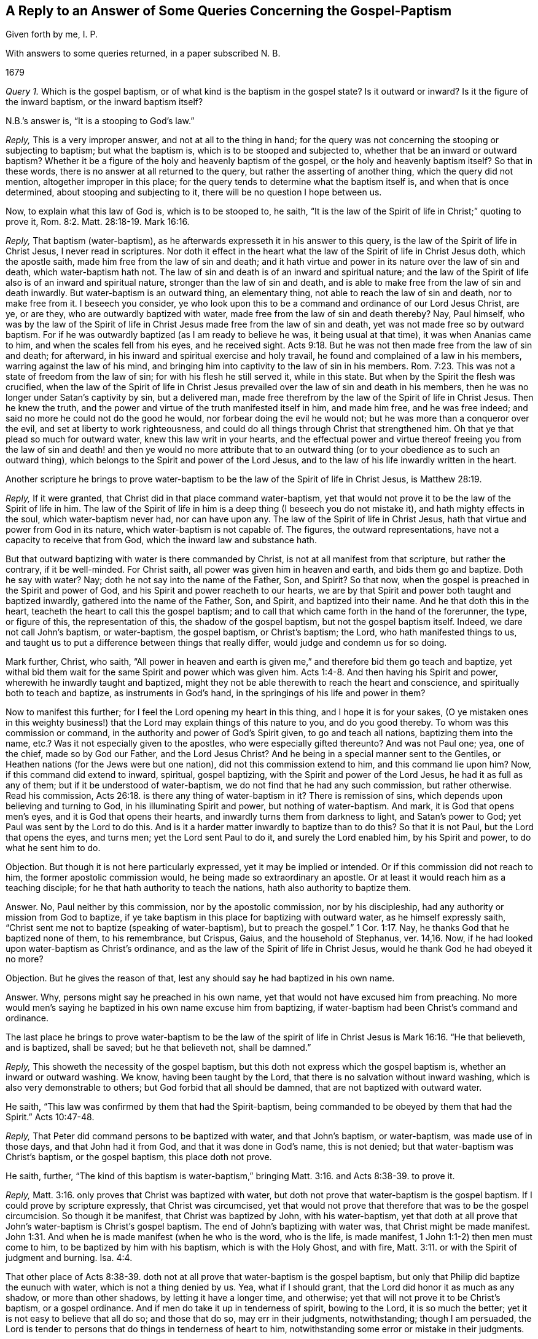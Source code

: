 [#gospel-baptism, short="Concerning Gospel-Baptism"]
== A Reply to an Answer of Some Queries Concerning the Gospel-Paptism

[.section-author]
Given forth by me, I. P.

[.heading-continuation-blurb]
With answers to some queries
returned, in a paper subscribed N. B.

[.section-date]
1679

[.discourse-part]
_Query 1._ Which is the gospel baptism, or of what kind is the baptism in the gospel state?
Is it outward or inward?
Is it the figure of the inward baptism, or the inward baptism itself?

[.discourse-part]
N.B.`'s answer is, "`It is a stooping to God`'s law.`"

[.discourse-part]
_Reply,_ This is a very improper answer, and not at all to the thing in hand;
for the query was not concerning the stooping or subjecting to baptism;
but what the baptism is, which is to be stooped and subjected to,
whether that be an inward or outward baptism?
Whether it be a figure of the holy and heavenly baptism of the gospel,
or the holy and heavenly baptism itself?
So that in these words, there is no answer at all returned to the query,
but rather the asserting of another thing, which the query did not mention,
altogether improper in this place;
for the query tends to determine what the baptism itself is,
and when that is once determined, about stooping and subjecting to it,
there will be no question I hope between us.

[.discourse-part]
Now, to explain what this law of God is, which is to be stooped to, he saith,
"`It is the law of the Spirit of life in Christ;`" quoting to prove it, Rom. 8:2.
Matt. 28:18-19. Mark 16:16.

[.discourse-part]
_Reply,_ That baptism (water-baptism),
as he afterwards expresseth it in his answer to this query,
is the law of the Spirit of life in Christ Jesus, I never read in scriptures.
Nor doth it effect in the heart what the law of the Spirit of life in Christ Jesus doth,
which the apostle saith, made him free from the law of sin and death;
and it hath virtue and power in its nature over the law of sin and death,
which water-baptism hath not.
The law of sin and death is of an inward and spiritual nature;
and the law of the Spirit of life also is of an inward and spiritual nature,
stronger than the law of sin and death,
and is able to make free from the law of sin and death inwardly.
But water-baptism is an outward thing, an elementary thing,
not able to reach the law of sin and death, nor to make free from it.
I beseech you consider,
ye who look upon this to be a command and ordinance of our Lord Jesus Christ, are ye,
or are they, who are outwardly baptized with water,
made free from the law of sin and death thereby?
Nay, Paul himself,
who was by the law of the Spirit of life in Christ
Jesus made free from the law of sin and death,
yet was not made free so by outward baptism.
For if he was outwardly baptized (as I am ready to believe he was,
it being usual at that time), it was when Ananias came to him,
and when the scales fell from his eyes, and he received sight. Acts 9:18.
But he was not then made free from the law of sin and death; for afterward,
in his inward and spiritual exercise and holy travail,
he found and complained of a law in his members, warring against the law of his mind,
and bringing him into captivity to the law of sin in his members. Rom. 7:23.
This was not a state of freedom from the law of sin;
for with his flesh he still served it, while in this state.
But when by the Spirit the flesh was crucified,
when the law of the Spirit of life in Christ Jesus
prevailed over the law of sin and death in his members,
then he was no longer under Satan`'s captivity by sin, but a delivered man,
made free therefrom by the law of the Spirit of life in Christ Jesus.
Then he knew the truth, and the power and virtue of the truth manifested itself in him,
and made him free, and he was free indeed;
and said no more he could not do the good he would,
nor forbear doing the evil he would not; but he was more than a conqueror over the evil,
and set at liberty to work righteousness,
and could do all things through Christ that strengthened him.
Oh that ye that plead so much for outward water, knew this law writ in your hearts,
and the effectual power and virtue thereof freeing you from the law of
sin and death! and then ye would no more attribute that to an outward
thing (or to your obedience as to such an outward thing),
which belongs to the Spirit and power of the Lord Jesus,
and to the law of his life inwardly written in the heart.

[.discourse-part]
Another scripture he brings to prove water-baptism
to be the law of the Spirit of life in Christ Jesus,
is Matthew 28:19.

[.discourse-part]
_Reply,_ If it were granted, that Christ did in that place command water-baptism,
yet that would not prove it to be the law of the Spirit of life in him.
The law of the Spirit of life in him is a deep thing (I beseech you do not mistake it),
and hath mighty effects in the soul, which water-baptism never had,
nor can have upon any.
The law of the Spirit of life in Christ Jesus,
hath that virtue and power from God in its nature, which water-baptism is not capable of.
The figures, the outward representations, have not a capacity to receive that from God,
which the inward law and substance hath.

But that outward baptizing with water is there commanded by Christ,
is not at all manifest from that scripture, but rather the contrary,
if it be well-minded.
For Christ saith, all power was given him in heaven and earth,
and bids them go and baptize.
Doth he say with water?
Nay; doth he not say into the name of the Father, Son, and Spirit?
So that now, when the gospel is preached in the Spirit and power of God,
and his Spirit and power reacheth to our hearts,
we are by that Spirit and power both taught and baptized inwardly,
gathered into the name of the Father, Son, and Spirit, and baptized into their name.
And he that doth this in the heart, teacheth the heart to call this the gospel baptism;
and to call that which came forth in the hand of the forerunner, the type,
or figure of this, the representation of this, the shadow of the gospel baptism,
but not the gospel baptism itself.
Indeed, we dare not call John`'s baptism, or water-baptism, the gospel baptism,
or Christ`'s baptism; the Lord, who hath manifested things to us,
and taught us to put a difference between things that really differ,
would judge and condemn us for so doing.

Mark further, Christ, who saith,
"`All power in heaven and earth is given me,`" and therefore bid them go teach and baptize,
yet withal bid them wait for the same Spirit and power which was given him. Acts 1:4-8.
And then having his Spirit and power,
wherewith he inwardly taught and baptized,
might they not be able therewith to reach the heart and conscience,
and spiritually both to teach and baptize, as instruments in God`'s hand,
in the springings of his life and power in them?

Now to manifest this further; for I feel the Lord opening my heart in this thing,
and I hope it is for your sakes,
(O ye mistaken ones in this weighty business!) that
the Lord may explain things of this nature to you,
and do you good thereby.
To whom was this commission or command, in the authority and power of God`'s Spirit given,
to go and teach all nations, baptizing them into the name, etc.?
Was it not especially given to the apostles, who were especially gifted thereunto?
And was not Paul one; yea, one of the chief, made so by God our Father,
and the Lord Jesus Christ?
And he being in a special manner sent to the Gentiles,
or Heathen nations (for the Jews were but one nation),
did not this commission extend to him, and this command lie upon him?
Now, if this command did extend to inward, spiritual, gospel baptizing,
with the Spirit and power of the Lord Jesus, he had it as full as any of them;
but if it be understood of water-baptism, we do not find that he had any such commission,
but rather otherwise.
Read his commission, Acts 26:18. is there any thing of water-baptism in it?
There is remission of sins, which depends upon believing and turning to God,
in his illuminating Spirit and power, but nothing of water-baptism.
And mark, it is God that opens men`'s eyes, and it is God that opens their hearts,
and inwardly turns them from darkness to light, and Satan`'s power to God;
yet Paul was sent by the Lord to do this.
And is it a harder matter inwardly to baptize than to do this?
So that it is not Paul, but the Lord that opens the eyes, and turns men;
yet the Lord sent Paul to do it, and surely the Lord enabled him,
by his Spirit and power, to do what he sent him to do.

[.discourse-part]
Objection.
But though it is not here particularly expressed, yet it may be implied or intended.
Or if this commission did not reach to him, the former apostolic commission would,
he being made so extraordinary an apostle.
Or at least it would reach him as a teaching disciple;
for he that hath authority to teach the nations, hath also authority to baptize them.

[.discourse-part]
Answer.
No, Paul neither by this commission, nor by the apostolic commission,
nor by his discipleship, had any authority or mission from God to baptize,
if ye take baptism in this place for baptizing with outward water,
as he himself expressly saith,
"`Christ sent me not to baptize (speaking of water-baptism),
but to preach the gospel.`" 1 Cor. 1:17. Nay,
he thanks God that he baptized none of them, to his remembrance, but Crispus, Gaius,
and the household of Stephanus, ver. 14,16. Now,
if he had looked upon water-baptism as Christ`'s ordinance,
and as the law of the Spirit of life in Christ Jesus,
would he thank God he had obeyed it no more?

[.discourse-part]
Objection.
But he gives the reason of that, lest any should say he had baptized in his own name.

[.discourse-part]
Answer.
Why, persons might say he preached in his own name,
yet that would not have excused him from preaching.
No more would men`'s saying he baptized in his own name excuse him from baptizing,
if water-baptism had been Christ`'s command and ordinance.

[.discourse-part]
The last place he brings to prove water-baptism to be the law of
the spirit of life in Christ Jesus is Mark 16:16. "`He that believeth,
and is baptized, shall be saved; but he that believeth not, shall be damned.`"

[.discourse-part]
_Reply,_ This showeth the necessity of the gospel baptism,
but this doth not express which the gospel baptism is,
whether an inward or outward washing.
We know, having been taught by the Lord,
that there is no salvation without inward washing,
which is also very demonstrable to others; but God forbid that all should be damned,
that are not baptized with outward water.

[.discourse-part]
He saith, "`This law was confirmed by them that had the Spirit-baptism,
being commanded to be obeyed by them that had the Spirit.`" Acts 10:47-48.

[.discourse-part]
_Reply,_ That Peter did command persons to be baptized with water, and that John`'s baptism,
or water-baptism, was made use of in those days, and that John had it from God,
and that it was done in God`'s name, this is not denied;
but that water-baptism was Christ`'s baptism, or the gospel baptism,
this place doth not prove.

[.discourse-part]
He saith, further,
"`The kind of this baptism is water-baptism,`" bringing Matt. 3:16.
and Acts 8:38-39. to prove it.

[.discourse-part]
_Reply,_ Matt. 3:16. only proves that Christ was baptized with water,
but doth not prove that water-baptism is the gospel baptism.
If I could prove by scripture expressly, that Christ was circumcised,
yet that would not prove that therefore that was to be the gospel circumcision.
So though it be manifest, that Christ was baptized by John, with his water-baptism,
yet that doth at all prove that John`'s water-baptism is Christ`'s gospel baptism.
The end of John`'s baptizing with water was, that Christ might be made manifest. John 1:31.
And when he is made manifest (when he who is the word, who is the life,
is made manifest, 1 John 1:1-2) then men must come to him,
to be baptized by him with his baptism, which is with the Holy Ghost, and with fire, Matt. 3:11.
or with the Spirit of judgment and burning. Isa. 4:4.

That other place of Acts 8:38-39. doth not at all
prove that water-baptism is the gospel baptism,
but only that Philip did baptize the eunuch with water,
which is not a thing denied by us.
Yea, what if I should grant, that the Lord did honor it as much as any shadow,
or more than other shadows, by letting it have a longer time, and otherwise;
yet that will not prove it to be Christ`'s baptism, or a gospel ordinance.
And if men do take it up in tenderness of spirit, bowing to the Lord,
it is so much the better; yet it is not easy to believe that all do so;
and those that do so, may err in their judgments, notwithstanding; though I am persuaded,
the Lord is tender to persons that do things in tenderness of heart to him,
notwithstanding some error or mistake in their judgments.

[.discourse-part]
_Query 2._ What is it that is to be washed in the gospel state?
Is it the outward or inward man?
And what is the inward man to be washed with?

[.discourse-part]
Answer.
His answer is, "`it is the body, the whole man or woman to go into the water,
in the name of the Father, Son, and Spirit;
so that the soul comes to be sanctified by the word and Spirit.`"
For the proof of which he quotes John 3:23. and chap.
15:3.

[.discourse-part]
_Reply,_ That the whole body was to go into the water, according to John`'s baptism,
is granted; but that this is the gospel baptism, or Christ`'s baptism, is denied by us.
It is the inward Jew that is to be washed in the gospel state, and it is inward water,
spiritual water, that he is to be washed with.
I pray consider that scripture seriously,
(and the Lord give you the true understanding thereof) Zech.
13:1. Doth not that scripture speak of the gospel state?
What fountain is it that is opened in the gospel state?
Is it an outward fountain of outward waters, which is opened for sin and for uncleanness,
to wash it away?
The Lord knoweth of what nature sin is, and with what water it is to be washed away,
and therefore openeth that fountain in the house of David in the gospel state,
which is proper to wash it away with.
What is the house of David?
Who is the Jew in the gospel state?
What is the tabernacle or house of David that is raised up then?
What is the fountain that is opened there for sin, and for uncleanness?
Can sin be washed away from any heart and conscience, but by the water of this fountain?
And is not the gospel baptism with this water?
Do not those that are washed with this water feel the true washing,
and know it certainly, evidently, infallibly, in the demonstration of God`'s Spirit,
to be the true baptism; not the figurative, outward washing of the body,
but the real inward washing of the soul?
There is the washing of regeneration, Tit. 3:5. which is with that which regenerates,
which the water of the fountain of life and holiness doth, which God opens in the heart,
and washeth the soul with, and causeth the soul to wash in; but the outward water,
which washeth the outward body, hath no such nature or virtue in it,
nor ever was appointed by God to produce any such effect.
That the soul is sanctified by the Word and Spirit, is granted:
but that the soul is not sanctified by the Word and Spirit,
unless the body is washed with outward water, that is denied;
and the scriptures afore mentioned by him, of John 3:23. and chap.
15:3. do not at all prove any such thing.
Now, the gospel obedience is to Christ`'s baptism, not to John`'s baptism.
And the soul that is subject to Christ`'s baptism, doth not live in disobedience,
for not taking up John`'s baptism; which God doth not allow him to do;
but in the gospel state, every one is to hear the Son, the Shepherd of the soul,
and follow him the substance, and not Moses`'s circumcision or John`'s baptism.

[.discourse-part]
_Query 3._ What is washed away by the gospel baptism?
Is it the filth of the outward body or flesh?
Or the filth of the soul?
And with what water is the filth of the soul to be washed away?

[.discourse-part]
Answer.
"`Sin is washed away by the gospel baptism;`" for the proof whereof he quotes. Acts 22:16.
Rom. 6:17-18.

[.discourse-part]
_Reply,_ Thus far we agree, that sin is washed away by the gospel baptism;
but what that baptism is which washeth away sin, herein we greatly differ.
He affirmeth it to be outward water, and the washing of the outward man therewith.
I affirm it to be inward water, from the inward,
holy fountain which God opens in the house of David,
whereby the soul and conscience is washed from sin, and uncleanness.
That place of Acts 22:16. speaks of Paul`'s being baptized, and washing away his sins;
but doth not say,
that outward washing the body with outward water is the washing away of sins;
but bids him wash away his sins, calling on the name of the Lord.
And thus the washing away of sins is at this day experienced.
The Lord manifests sin, turns the mind against it, and causeth a cry to the Lord,
and then the Lord opens the fountain, causeth the pure water to flow,
which the soul is washed with; and so far as it is washed therewith,
it is clean in the sight of God,
and hath the inward sense of its cleanness from the Lord.
Yet that there was a figurative washing away of sins by John`'s baptism, I do not deny;
for it was unto repentance, and they thereby professed repentance,
and were to "`bring forth fruits meet for repentance.`" Matt.
3:8. Nor doth that other place (Rom. 6:17-18) prove,
that washing the body with outward water washeth away sin, or maketh free from sin;
but that which makes free from sin, is the power, virtue,
and life of truth felt in the heart, washing and cleansing it.
It is receiving the truth in the love of it, and being moulded into the nature of it,
believing it in the evidence and demonstration of God`'s Spirit,
and obeying it in the obedience of the new nature, mind, and Spirit.
And the answer of a good conscience comes from the inward baptism,
// lint-disable invalid-characters
from the washing which the apostle calls Αντιτυπους, the anti-type, 1 Pet. 3:21.
which baptism is not the washing away the filth of the flesh or body;
but an inward baptism, which so washeth inwardly,
that the answer of a good conscience is presently felt, in the sight and presence of God.
And then the soul knows what water it was washed with, which was able to produce,
and did produce this effect.

[.discourse-part]
He saith, "`And thus it appears; First it takes off disobedience.`"

[.discourse-part]
_Reply,_ What is it takes off disobedience?
The truth as it is in Jesus, the life and power of truth, felt and working in the heart,
destroys the disobedient nature, and takes away the disobedience thereof;
but outward washing of the body doth not,
though men may apprehend there is an outward command for it,
and judge they do it in obedience to that outward command.
But obedience is from true understanding of the mind and will of God,
and from that holy light of his Spirit wherein the holy understanding is given.
And in this obedience the Lord`'s justification is witnessed;
which is not witnessed in the other;
I mean in that which men call obedience to that which they account a literal command,
according to their conceivings and apprehensions.

[.discourse-part]
"`Secondly,
As it leads persons unto Christ;`" for which he quotes Rom. 6:2-3. Gal. 3:27.

[.discourse-part]
_Reply,_ That which leads unto Christ, and into the truth as it is in him,
the children of the new covenant know, who are drawn by the Father,
and are taught and learn of him to come to the Son. John 6:44-45.
And how can we give that honor to John`'s baptism,
or outward washing the body, which belongs to the Father, and his powerful Spirit?
To be baptized into Christ is a great thing.
To be buried with Christ by baptism into death is a precious state,
and effected by the inward work of the Spirit in the heart, working against sin,
working the mind out of sin, into the nature, Spirit, and life of Christ.
And the being baptized into Christ is the real putting on Christ.
It is the effect of knowing the truth as it is in Jesus,
which causeth the putting off of the old man, and the renewing in the Spirit of the mind,
and putting on the new. Eph. 4:22-24.
But John`'s baptism, or the washing the body with outward water,
doth none of these things,
but is only a type or representation of what is done in and by the inward baptism.

[.discourse-part]
He adds further, "`And so the soul receives Christ in his prophetical and priestly office;
so by Christ we are delivered from all filthiness of flesh and spirit,
that we may perfect holiness in the fear of God.`"

[.discourse-part]
_Reply,_ The kingdom of Christ is spiritual, the kingdom of Christ is within,
and he that would truly know him as he is King, Prophet, and Priest,
must hear his knocks, know his voice, open to him, and let him in,
and then he will manifest himself there, and the soul shall know what he is,
even his King, Priest, and Prophet, and feel him exercising all these holy offices,
in the authority and power of his Father, in the heart.
This is precious knowledge indeed.
Yea, he shall know him with his fan in his hand,
thoroughly purging his floor from all unbelief, from all disobedience,
from all chaffiness and earthliness; yea, from all filthiness of flesh and spirit;
for his fan turns against them all,
and his Spirit of judgment and burning flames inwardly against them all;
and as they are consumed and burnt up,
the pure fear of the Lord is increased in the heart, wherein holiness is begun,
and at length perfected, by the thorough circumcision and baptism of the Spirit.
But the Corinthians were not cleansed from all filthiness
of the flesh and spirit by water-baptism,
but were afterwards exhorted by Paul to do it.

[.discourse-part]
Query 4. What water is it that the inward Israel shall be sprinkled with,
that they may be clean?
Is it not inward water, spiritual water?
And can any be clean or baptized in the sight of God,
that are not baptized with this water,
wherewith God sprinkleth and washeth his inward and spiritual Israel?

[.discourse-part]
Answer.
"`Baptism is not sprinkling, nor so rendered by the Spirit, but baptize;
baptize is to dip or put into the water.`"

[.discourse-part]
_Reply,_ When God sprinkleth his inward Israel,
with the water which he hath promised to sprinkle with,
he doth sufficiently cleanse them; for whom the Lord sprinkleth with this water,
they are cleansed thereby. Ezek. 36:25.
And this relates to the gospel state;
for a new heart is immediately promised,
ver. 26. which is the promise of the gospel covenant.
And the blood of sprinkling in the new covenant doth sufficiently wash and cleanse, Heb. 12:24.
Rev. 1:5. sprinkling and dipping are but figures;
but they are both comprehended in the substance,
which we should wait inwardly to feel and experience.
The water which Christ speaks of, John 3:5. (which place he quotes) is not outward,
but of the same nature with the Spirit, whereof the soul is washed and born again,
and riseth up in the new life with Christ.

[.discourse-part]
He saith, "`The inward fits for the outward.`"

[.discourse-part]
_Reply,_ It is true,
John`'s baptism did require inward qualifications (in which respect it went beyond circumcision),
and so, where those qualifications were found, who could forbid water?
But Christ`'s baptism, the baptism with Spirit and fire to purify the mind,
and burn up the dross, is of a higher ministration,
and a far more glorious baptism than that. Matt. 3:11.
"`He shall baptize you:`" you, what you?
You whom I have baptized with water?
So that those whom he hath baptized to repentance, he tells of another baptism,
a more glorious baptism than his, which happy are they that wait for,
and feel accomplished in them.

[.discourse-part]
_Query 5._ What is the gospel circumcision?
Is it not an inward and spiritual circumcision?
And is not the circumcising knife, wherewith the inward Israel is circumcised,
inward and spiritual?
And is not the gospel baptism, wherewith the inward Israel is washed,
as inward and spiritual as the gospel circumcision?
Is not this circumcision and washing of the same nature,
and effected without outward hands?

[.discourse-part]
Answer.
"`It is inward, spiritual, heavenly,
that which God works by the knife of his word.`" Heb. 4:12. Hos. 6:5.

[.discourse-part]
_Reply,_ This is true; we whom God hath called, quickened, enlightened, circumcised,
and baptized, experience it so; and happy is he, if he experience it also.
For the word is living, and makes alive; the word is quick and powerful,
sharper than any two-edged sword,
and it doth inwardly pierce to the dividing asunder of the soul and spirit, (oh,
this is a blessed experience inwardly,
wherever it is felt!) and of the joints and marrow,
and is a discerner of the thoughts and intents of the heart.
And this word came to the prophets, and did hew through the prophets,
and God`'s judgments by this word were as a light that went forth.
This word is the word of life, and the life is manifested in it,
as the apostles knew in their day, 1 John 1:2.
and as God`'s gathered ones know in this day.

But let him take heed, lest he put the letter,
or outward descriptions of heavenly things, for the word;
for the kingdom or gospel state stands not in such kind of words, but in power, 1 Cor. 4:20.
and the apostles were made able ministers of the New Testament, not of the letter,
but of the Spirit; for the letter killeth, but the Spirit ministereth life. 2 Cor. 3:6.
So we distinguish the word of life (the quick,
piercing word that giveth life), from the words which came from it, Acts 5:20.
which words are also living, as they come from the life,
and are livingly spoken to the heart by him, who is the life; otherwise, in the mouth,
understanding,
or comprehension of him who is not living (nor in
a true sense and understanding of them),
they are not life.
So men should not strive to comprehend things with that outward understanding,
which can never attain thereto, but wait to receive the understanding from God,
whereby they may know him that is true, and his gospel ordinance,
and the holy laws of his kingdom,
and be found in the obedience thereof to him in the Spirit.

Now, granting the gospel circumcision to be inward and spiritual,
how can he make the gospel baptism to be of a nature inferior to it,
even outward and carnal; viz., a washing with the elementary water of this creation,
and not with the inwardly sanctifying and cleansing water of life,
which God sprinkleth upon his spiritual Israel, and also plunges their souls into?
And consider seriously, whether the apostle,
speaking of both circumcision and baptism, Col. 2:11-12.
did intend either of them as to the outward,
and not rather both of them as to the inward, wherein the true, inward,
spiritual circumcising, and also the true, inward baptizing, is witnessed,
and both without hands;
for neither circumcision nor uncircumcision avails
(no more doth outward washing the body,
or not washing it avail), but a new creature;
the putting off the body of the sins of the flesh
by the circumcision and baptism of Christ,
this avails, and is of great esteem with God.

[.discourse-part]
_Query 6._ What is the one baptism of the spiritual Israel, without which,
there is no salvation?
Can there be any salvation without the inward washing of the soul?
May there not be salvation without the outward washing of the body?

[.discourse-part]
Answer.
"`That which Christ Jesus commanded; for there is but one baptism commanded,
and that leads us to Christ and God.`"

[.discourse-part]
_Reply,_ Was not John`'s baptism commanded, which was an outward washing?
And is not the inward washing commanded also?
Was not Israel commanded to circumcise their hearts,
and was not that an inward circumcision?
And were they not also commanded to wash their hearts from wickedness,
and was not that an inward washing or baptism?
How could they do either of these?
Why, did not Moses direct them to the word nigh in their mouth and heart,
whereby both these might be done?
And can either of these be done in any heart,
but by the operation of this word of life inwardly in the heart?
We know, There is no other name under heaven, nor way to be saved, but Christ,
the word of life, and light of men.
But they that are saved by him, must know him as a living stone within,
and come from all else in their hearts to him (as
to a precious foundation-stone of life),
and be new-created by him, circumcised and baptized into him, and so walk in him,
the new and living way, and serve God his Father, in the newness of the Spirit,
and not in the oldness of the letter; which happy are they that understand what it is,
and are found in this obedience to the Lord,
and in thus worshipping him in his Spirit and truth,
which is the gospel service and worship.
For men may easily mistake about the letter;
but the new birth doth not mistake concerning the Spirit,
nor the true sheep concerning the voice of Christ.

[.discourse-part]
_Query 7._ How are men buried with Christ by baptism into death?
Is it not an inward, spiritual death, that men are thus buried with Christ into?
And is it not effected by an inward, spiritual baptism?

[.discourse-part]
Answer.
"`By water-baptism; for Christ was buried, so are we.
Christ was buried by baptism in the water, so are we.`"

[.discourse-part]
_Reply,_ Christ was outwardly circumcised; so are we also circumcised; not outwardly,
as Christ was.
Christ was not circumcised to effect any thing upon him (for he needed it not),
but for our sakes.
And he was baptized for our sakes also, that we also might be circumcised,
and baptized with the circumcision and baptism which we need,
which is the circumcising and baptizing of our souls,
and not the circumcising or washing of our bodies.

[.discourse-part]
He adds, "`Christ did it to fulfill all righteousness;
we to fulfill the righteous law and will of God,
we thereby entering into covenant with God,
whereby we set to his seal +++[+++I suppose he means, our seal], that he is true.

[.discourse-part]
_Reply,_ It remains yet to be proved,
that baptizing with water is God`'s law and will in the gospel state.
I am sure there are those that are taught otherwise by him that teacheth all his children,
from the least to the greatest, in the new covenant.
And the new covenant is an inward covenant; which they that hear God`'s voice therein,
and have his law written in their hearts, and obey it, are led by him more and more into.
Now, the new covenant is not made with every thirsty one after the living waters,
but only such as come to Christ in the drawings and teachings of his Father;
and when they are come to Christ, incline their ears, and hearken diligently to him, Isa. 55:1-3.
such assuredly know and enjoy the sure mercies of David,
having God to be their Shepherd to spread their table for them;
and they eat that which is good, and are satisfied with the fat things of his house,
and so can set to their seal that God is true and faithful,
who hath not only promised such things,
but is daily fulfilling and making them good in and to their souls.

[.discourse-part]
_Query 8._ What is that baptism,
from whence there certainly and constantly ariseth
the answer of a good conscience towards God?
Doth not this always arise from the inward baptism,
from the washing away of that which defileth the conscience?
Is not then the conscience thereby made good and holy in the sight of God?
And doth it not then answer the holy will, law, and Spirit, of the holy and good God?

[.discourse-part]
Answer.
"`The baptism of water; being that which Christ commanded.`"

[.discourse-part]
_Reply,_ Water-baptism, or outward washing of the body, cannot make the conscience good;
for a man may do that upon a mistake, through error of judgment,
and go unchanged into it, and come unchanged out of it.
But the inward circumcision and inward baptism,
doth really cut off and wash away the sin and filth of the conscience,
and so make it good; and then the good conscience doth answer to God,
in what he teacheth and requireth.
But that water-baptism was commanded by Christ, is still denied on our part,
and unproved on his.

[.discourse-part]
He saith, "`A clear conscience ariseth from a true conformity to the law of God.`"

[.discourse-part]
_Reply,_ This is very true.
But what is the law of God in the new covenant, but what he writes in the heart?
God is the teacher of his people in the new covenant,
and what he teacheth and requireth of them by his Spirit, is their law.
Christ is their law-giver, and he gives forth his law of life, from his Spirit of life,
to those that wait for it. Isa. 42:4.
And he likewise opens the Scriptures,
and shows what God taught and required of former ages, and of this present age.
He shows what the shadows of the law were,
and what the ministration of the prophets and John was,
and what the ministration of the Son is;
who is faithful in all his house to every one there, as a Son,
to give the law of the Spirit of life to them; even as Moses, the servant,
was to give the outward law to those of his house.
So that it is not sufficient to read a scripture, or scriptures,
and say this was commanded, and this was practiced of old;
but to wait to know how it was commanded, and how practiced, and of what nature it was,
whether of the everlasting nature of the kingdom, which is to remain; or of an outward,
elementary nature, which might be shaken and pass away.
For it was the will of God, that all such things should be shaken and pass away,
that the kingdom itself alone, which cannot be shaken, might remain. Heb. 12:27.

[.discourse-part]
_Conclusion._
Oh that people knew and experienced the baptism which is the substance,
and then they would not idolize that baptism, or outward washing,
which in its nature can be no more than a sign, signification,
or representation of that which is the substance!

[.discourse-part]
Answer.
"`Our baptism, which is the gospel baptism, being baptized into Christ,
is that which brings us to the substance, Christ Jesus our Lord,
the substance of all things.
So that signs or significations are nothing to us, but Christ is all to our souls.`"

[.discourse-part]
_Reply,_ That water-baptism is the gospel baptism, can never be proved by you,
it being neither the nature of the gospel, nor commanded by Christ,
the law-giver in the gospel.
And that this washing with outward water is the baptizing into Christ,
is a very low and dark apprehension, far from truth,
and the right understanding of the Scriptures,
and the experience of those who are baptized with Christ`'s baptism.
And that which brings to Christ, is the Father, by his drawings; not outward baptizing,
or washing the outward man with outward water; that is but a bodily exercise,
and bodily exercises profit little, so far are they from bringing to Christ,
the substance.
And as for what he saith concerning signs and significations; oh that it were so indeed,
that they were nothing to you, but Christ all to your souls!
For if it were so indeed, could ye thus cry up a figure or shadow of the gospel baptism,
and be so ignorant of the substance?
Do the Jews know the inward circumcision?
Or do ye know the inward baptism, any more than the Jews knew the inward circumcision?
Read that scripture, Rom. 2:28-29. and the Lord apply it home to your souls;
"`He is not a Jew which is one outwardly,
neither is that circumcision which is outward in the flesh;
but he is a Jew which is one inwardly,
and circumcision is that of the heart in the Spirit, and not in the letter,
whose praise is not of men, but of God.`" Now,
may not the Spirit of God say in these our days (yea,
of a truth the Spirit of our God doth say so, and many have heard his voice so speaking),
He is not a Christian which is one outwardly, neither is that gospel baptism,
which is outward on the flesh; but he is a Christian which is one inwardly,
and the gospel baptism is that of the heart in the Spirit, not in the letter,
whose praise is not of men, but of God.
The Jews praised the outwardly circumcised, and ye praise the outwardly baptized;
but God praised the inwardly circumcised and washed.
So that their justification and praise is of him,
and they matter not the justification or praise of man.

[.discourse-part]
He adds further,
"`Neither do we these things but to obey him and follow
his footsteps that he went before us in,
and so he is our leader and commander.`"

[.discourse-part]
_Reply,_ Every practice of his he doth not lead or command his disciples to follow him in.
He was circumcised outwardly; are we to take it up because it was his footstep?
No more are we to take up the outward washing, because it was his footstep.
But we are to take up that circumcision which cutteth off that which is evil from us,
and crucifieth to the world;
and we are also to take up that baptism which inwardly
baptizeth and effectually cleanseth from sin.
Oh, how plain are these things where the eye is single,
and the mind not blinded or prejudiced with its own conceivings and misapprehensions!

[.discourse-part]
He adds yet, "`So that we are not idolizing any thing,
but following Christ in the way he went before us in.`"

[.discourse-part]
_Reply,_ I wish from my heart ye were not idolizing John`'s baptism, or water-baptism,
by setting it in the place of Christ`'s baptism,
and not attributing that to it which belongs to Christ`'s baptism, and not to it.
To affirm that water-baptism is the law of the Spirit of life in Christ,
and that stooping to it is stooping to the law of the Spirit of life in Christ,
and that the soul cannot be sanctified without going into the outward water;
for till then it is in disobedience, and charged as a transgressor;
and the inward man cannot be washed while living in disobedience,
and that sin is washed away by this outward water-baptism and that this takes off disobedience,
and so is the answer of a good conscience in obedience to God,
and that it leads persons into Christ, with more of this nature;
what is this but the idolizing of an outward, elementary creature and creaturely action,
and an undervaluing of that water and blood which alone can do this?
Now to term this idolizing is no reflecting on Christ; but on men`'s error of judgment,
and their erroneous practices which ensue thereupon; much less is it blasphemy,
although Christ himself was accounted a blasphemer for testifying the truth,
by the professors of that age; and such a judgment may his followers meet with now,
from the professors of this age.

[.discourse-part]
He saith further, "`I know that the pretence of all this is the baptism of the Spirit.`"

[.discourse-part]
_Reply,_ He is greatly mistaken.
It is not a pretence, but a feeling of the baptism of the Spirit,
by the water of the fountain of life which God opens in the heart,
and the being born of this water and of the Spirit.
By this means we came to know the baptism which saves,
and the Spirit`'s washing and regenerating us therewith;
and if we should give the honor of this baptism to
the washing of the body with outward water,
we should sin against the Lord,
and be unfaithful in the testimony he hath given us to bear.

[.discourse-part]
He saith, "`Take notice that the baptism of the Spirit is a promise, not a duty.`"

[.discourse-part]
_Reply,_ That it is a promise is granted; but it is also a duty to receive the promise,
and to give up to be baptized by him.
Now, to open this a little; for I write in love and tender good-will,
and in that which opens my heart.
The Spirit of the Lord did strive with the old world.
What did he strive for?
Did he not strive to reclaim them from sin?
To circumcise them?
To wash them?
God gave his good Spirit to the Jews to instruct them.
To what end to instruct them,
but that they might circumcise the foreskin of their hearts, and be no more stiff-necked;
and that they might be inwardly washed in heart from their wickedness,
and their vain thoughts might no longer lodge within them.
So that the inward circumcision and the inward baptism of the soul
and conscience (from whence is the answer of a good conscience)
was before either the outward circumcision or outward baptism,
and is the substance, whereof the other were but figures.
The Spirit was not only promised in the time of the gospel,
but was also promised in the time of the law (though more
abundantly promised to be poured forth in the gospel days). Prov. 1:23.
Now, what doth it do when poured forth?
Doth it not enlighten, quicken, lead, touch, wash, or sanctify, purge out the old leaven,
and leaven with the new leaven of the kingdom?
Here is true understanding and true experience.
Oh that ye might come to witness and partake of it!
Do ye desire to obey?
Oh that ye were taught of God to know Christ, as the Father reveals him inwardly,
and to deny and put off all that is contrary unto him, that ye may be baptized into him,
and be found in him, filled and clothed with his righteous Spirit, life,
and nature! in which righteous Spirit, life, and nature,
the true circumcision and the true baptism is witnessed.

[.discourse-part]
He saith, "`The promise of the Spirit,
John calls the baptism of the Spirit.`" Matt. 3:11.

[.discourse-part]
_Reply,_ Though the Spirit, when poured out according to the promise of the Father,
did baptize several ways;
yet that is not it which John there calls the baptism of the Spirit;
but the baptism of the Spirit is the inward purging away of sin and filth,
by the Spirit and its fire, or by the Spirit of judgment and burning;
which those that were baptized by John were afterwards to expect and wait for,
that with his fan their floor might be purged, their chaff burnt up,
and the wheat gathered into the garner, ver. 12.

[.discourse-part]
He saith again, "`Take notice, that the being baptized with the Spirit,
or having the Spirit, does not excuse us of our being baptized in water,
but rather fits us for it.`"

[.discourse-part]
_Reply,_ If baptism with water were a command of Christ, being baptized with the Spirit,
or having the Spirit, would not excuse from it.
But if baptizing with the Spirit be the gospel baptism,
and that which was figured out or represented by John`'s baptism,
then we are not to turn back from the substance to the figure,
or from Christ`'s command to his disciples, to God`'s command by John to his disciples.

[.discourse-part]
He quotes Acts 8:29. compared with ver. 38-39. "`Where`" saith he, "`we may see,
that the Spirit was in the work of the administration of water-baptism,
as it leads men to the truth of the gospel, and therefore it is that the apostle saith,
'`that by one Spirit we are baptized into one body.`'`" 1 Cor. 12:13.

[.discourse-part]
_Reply,_ God, from whom the law was, and the prophets, and John`'s preaching and baptism,
did work in them all by his Spirit; and John`'s ministration being the highest,
God might please to work most therein.
But that this is Christ`'s baptism, commanded by him in the gospel, or the water thereof,
the water wherewith Christ washeth the soul,
or the water of regeneration whereby God regenerates, that we cannot but deny,
being taught of God, and having experience of the contrary.
Yea, it is manifestly but a shadow of Christ`'s baptism, and not the baptism itself;
not the baptism of his Spirit and fire,
wherewith alone the soul can be inwardly purged. Matt. 3:11.
compared with Isa. 4:4.

But that water-baptism leads men into the truth of the gospel, is his great mistake.
He had said but a few lines before,
"`that it is the office and work of the Spirit of God to lead us
into all truths of the gospel;`" let him stick to that,
and wait to experience that, and not attribute that to a dead thing,
which belongs to the living Spirit.

And whereas he interpreteth that scripture, 1 Cor. 12:13.
of outward visible baptism with outward water,
that is a very manifest misapprehension (I wish he
did not so misunderstand and misinterpret scriptures,
for want of the right key which opens them).
For all that are baptized with outward water (whether Jews or Gentiles, bond or free),
are not baptized into one body; but all that are inwardly baptized by the one Spirit,
are baptized into the one body, whereof Christ is head,
and they all drink into one Spirit;
in which Spirit they all have life to act in the body,
and have a living sense of their place and service in the body,
which they who only are baptized with water have not.

Thus far in way of Reply to his Answers to those Queries, which did flow from me,
as life and the love of God sprang up in me, without any premeditation at all;
which retain their truth, evidence, and strength,
notwithstanding all that he hath said to invalidate or weaken them.
Now, follow his Queries returned to consideration,
which it is on my heart to return an Answer to, in the nakedness and plainness of truth,
as the Lord hath pleased to open and give me the
knowledge and experience of the things queried of.

[.discourse-part]
_Query 1._ "`Whether the baptism of the Spirit be not a promise,
and the work of God to give it to his creatures,
and the baptism of afflictions an imputation of wicked men;
and but one baptism commanded by Christ as a duty to submit unto; if not water-baptism,
what is it then?

[.discourse-part]
Answer.
The baptism Christ commands his disciples to submit to, is his own baptism,
the baptism of his Spirit.
The true disciples of Christ are inward Jews and inward Christians,
and they are to submit to the inward circumcision and baptism of Christ their Lord.
They are to be washed inwardly with the water of that fountain,
which God opens to the house of David,
and to the inhabitants of Jerusalem for sin and for uncleanness. Zech. 13:1.
Doth God set this open for the inward and spiritual Jews or Christians?
And is it not their duty to be washed or baptized inwardly with it?
They are to be baptized with the Holy Ghost and with fire. Matt. 3:11.
Every disciple ought to wait for, receive, and experience this baptism.
They are to be washed with the Spirit of judgment and burning,
and to have their corrupt blood purged away thereby. Isa. 4:4.
They are inwardly to be baptized into the name of the Father, Son,
and Spirit, that they may inwardly rise up in the newness of the life,
and of that living name. Matt. 28:19.
They are to be baptized into the one body, which is the spiritual body;
and by spiritual baptism is the soul baptized into it (and not by that which is carnal),
and so to come to Mount Zion, and the heavenly Jerusalem, and enter into it;
which the uncircumcised and unclean cannot enter into,
but they alone that know the truth as it is in Jesus, and keep it. Heb. 12:22.
Isa. 52:1. and chap.
26:2.

[.discourse-part]
_Query 2._ "`If but one baptism commanded,
and men cannot baptize one another with the Spirit,
and it is sinful to afflict one another, what baptism is this one baptism?

[.discourse-part]
Answer.
God made his apostles (and makes those whom he makes ministers
in the gospel) able ministers of the New Testament,
not of the letter, but of the Spirit.
And if the Lord make them able ministers in his Spirit,
what should hinder them from ministering the spiritual baptism?
The same Spirit that teacheth through them, is it not able to baptize through them?
"`Who is sufficient for these things?`" saith the apostle, 2 Cor. 2:16.
Were they sufficient to teach, but as God taught through them?
And are they not sufficient to baptize, as God baptizeth through them?
How often have we found our souls taught and baptized by the water
of life flowing from the spring of life through the holy ministry,
which God hath mercifully raised up, and maketh use of, in these our days.

[.discourse-part]
_Query 3._ "`Whether it be not the work of God on the inner man,
that brings the outward man to be baptized, and obey the commands of God?`"

[.discourse-part]
Answer.
It was the work of God on the inner man, when John`'s baptism was commanded by God,
to bring men to John`'s baptism; and it is the work of God`'s Spirit in the heart,
which brings men to discern and subject to Christ`'s baptism;
for the baptism of Christ is not discerned by man`'s wisdom, or by the reasoning mind,
but by the sense of life in the heart.

[.discourse-part]
_Query 4._ "`Whether men can be truly sanctified by faith and the Spirit,
that are disobedient to God, and live so?`"

[.discourse-part]
Answer.
No, they cannot.
But true obedience requires true light and true understanding;
for all are not obedient who judge themselves so, but those whom God judgeth so.
The inward Jew is obedient to the inward baptism, which Christ hath appointed,
and dareth not set up John`'s outward in its place.

[.discourse-part]
_Query 5._ "`Whether the Spirit of God doth not distinguish between sprinkling of the Spirit,
and baptism?`"

[.discourse-part]
Answer.
They are both figurative expressions; but they tend to, and end in,
one and the same thing in substance, which is inward cleansing.
"`Sprinkling clean water upon the soul,
doth cleanse it.`" Ezek. 36:25. And dipping into, or being overwhelmed with,
the water of life, in the pourings out of the Spirit upon the soul, doth cleanse also.
For there is a river, the streams whereof do not only refresh,
but also cleanse and carry away sin and filth from the soul, as with a flood.

I pray consider that place, Isa. 44:3-5. When God, from the fountain of life,
pours out water and floods upon him that is athrist,
do not these floods and water wash him and nourish him also?
Do not they wash away that which hinders his springing up and growth in the truth?
And is not he hereby baptized into the name of the Lord?
God is the God of Jacob, the Holy One of Israel.
And doth not one that is washed,
feeling that carried away by the floods and overflowings of the Spirit, inwardly feel,
and presently say in his heart,
"`I am the Lord`'s. And another surname himself by the name of Israel`"? Now,
I am one of the seed of Jacob indeed, and of God`'s Israel, and that name belongs to me.
I am inwardly washed from my former wicked and deceitful heart: that is gone,
and a new heart and spirit of God`'s creating and forming is witnessed by me,
and God`'s Spirit testifies in me, and to me, "`That I am an Israelite indeed,
in whom is no guile.`"

[.discourse-part]
_Query 6._ "`Whether the circumcising knife be not the word of God,
and the soul obeying of it be not a sign the knife hath entered,
and taken place on the soul of man?`"

[.discourse-part]
Answer.
It is true; the word of God, the quick, powerful, piercing word of life,
the word which lives and abides forever, and is a commandment of life in the heart,
(Duet. 30:11-15. which is the commandment, law, or word of the new covenant, chap.
29:1. which is the word of faith, which the apostles preached,
Rom. 10:8) this word of God is the circumcising knife,
and the soul obeying of it cannot but be circumcised by it.

But I am jealous with a godly jealousy, lest he mistake and call somewhat else the word,
and reckon his obedience to what he apprehends from the letter,
to be obedience to the word; and if so he greatly deceives his own soul.
And I have good reason thus to be jealous concerning him, because I find him,
in his answer to my first query,
terming water-baptism the "`Law of the Spirit of life in Christ;`"
which cannot but be strange language to all that know the nature,
virtue, life, and power of the law of the Spirit of life in Christ Jesus.

[.discourse-part]
_Query 7._ "`Whether baptism doth not lead men into Christ,
as obedience to the mind of God in Noah`'s time led him into the ark,
that we may be saved by Christ, as Noah was by the ark?`"

[.discourse-part]

[.discourse-part]
Answer.
It is the Father, by his drawings, that leads men to Christ,
and Christ by his Spirit baptizeth them into himself.
He conforms those to himself that come to him, both in his death and resurrection,
by the Spirit and power of the Father.

Now, it is this baptism, or the inward washing, which removeth that which destroys;
and the soul that is subject to the ministration of Christ`'s Spirit,
and gives up to be washed by him, is washed and made clean,
and comes into the number of the saved; for feeling the power which saves,
and experiencing the virtue and operation of it, he must needs be saved thereby.

Nor was it obedience in Noah`'s time which led him into the ark,
but God`'s voice or special command to him, which he received in the faith,
("`By faith he prepared the ark.`" Heb. 11:7) which faith produced obedience;
so that it is faith in the mighty power of God which saves;
which power works mightily in them that truly believe, mightily circumcising,
mightily baptizing, mightily burying with Christ, burying the soul into his death,
and raising it up again in the newness of his life.
So that here is a real inward work of faith,
a real inward appearing and working of the power, and a real obedience to,
and a going along with, the power in its work, in the holy fear and trembling;
and so the soul works out its salvation,
by the power which works in it "`both to will and to do according
to God`'s good pleasure.`" Phil. 2:12-13. Eph. 1:19-20.

[.discourse-part]
_Query 8._ "`Whether Christ was not buried in the water in baptism?
We then being baptized, are we not buried with Christ by baptism?

[.discourse-part]
Answer.
Christ was circumcised with Moses`' circumcision,
and was also baptized with John`'s baptism, which was a dipping into, or burying in,
the water; yet notwithstanding this,
he hath his own spiritual circumcision and spiritual baptism,
to be administered in the gospel dispensation unto his.
And as all Moses`' disciples were to be circumcised with his circumcision,
and all John`'s disciples to be baptized with his baptism unto repentance,
so all Christ`'s disciples are to be inwardly circumcised
and baptized with his inward circumcision and baptism,
which is the substance of both the other figures.

Now, those only that are thus circumcised, are circumcised by Christ,
and those only that are thus baptized, are buried with him by baptism into his death;
which must be, before they can truly know a rising with him in his life.
May not a man or woman easily, from an apprehension in their understanding,
go into the outward water, and rise up again out of the water,
and yet not know what it is to die with Christ, or rise with Christ?
But he that knoweth the inward baptism witnesseth and experienceth these things,
being made a partaker with Christ, both in his death and resurrection.

[.discourse-part]
_Query 9._ "`Whether obedience to the law of God doth not give
a soul a good conscience in the sight of God,
and disobedience make the conscience guilty?
And whether ever the soul can be clear of sin,
while living in disobedience to the law of God?`"

[.discourse-part]
Answer.
It is God`'s sprinkling the soul, whether with the water of his holy fountain,
or with the blood of the covenant, and his washing them therewith,
which makes the conscience good. Ezek. 36:25.
ZEcc. 13:1. Heb. 10:22. (Let it be considered seriously,
whether outward water, or inward, be intended in that place. Heb. 10:22.
And when David said, he washed his hands in innocency, Ps. 26:6.
whether he did it with outward water.) This water, this blood,
this sprinkling, this washing, is received in obedience, and not in disobedience.
But what obedience is it received in?
Is it received in obedience to Moses`' circumcision or John`'s baptism?
or in obedience to Christ`'s circumcision and baptism?
And let him, and all of his persuasion, seriously weigh,
whether ever the soul can be clear of sin, while living in ignorance of,
or disobedience to, Christ`'s circumcision and baptism,
whereby alone sin can be cut off from the heart, and washed away from the conscience.

[.discourse-part]
_Query 10._ "`Whether to obey God be not the way to meet with God,
and to be baptized of God?`"

[.discourse-part]
Answer.
"`Obedience is better than sacrifice, and to hearken,
than the fat of rams.`" And to obey Christ`'s Spirit in the gospel dispensation,
being inwardly circumcised and washed by him,
is far better than to be circumcised with Moses`' circumcision,
or baptized with John`'s baptism.
The day is dawned, and the shadows are fled away,
and the obedience is not now to the shadowy ordinances of Moses, or John the Baptist,
but to the light of the day,
which shines in the hearts of the children of the new covenant.
And they only have the true knowledge of Christ, and the true obedience,
who know the shinings of this light, and walk with God in the shinings thereof. 2 Cor. 4:6.
1 John 1:7.

[.discourse-part]
_Query 11._ "`Whether men can idolize God`'s ordinances, in keeping, doing, loving,
and living up to them?`"

[.discourse-part]
Answer.
They that set up Moses`' circumcision or John`'s baptism for Christ`'s (which are not outward,
as Moses`' and John`'s, but inward and spiritual), they idolize them,
and are found guilty of so doing, in the sight of him who judgeth righteously.
Is it not idolizing the shadow or figure, to set it up in the place of the substance?

[.discourse-part]
_Query 12._ "`Whether men`'s calling the keeping, doing, loving,
and pleading for God`'s ordinances, idolatry,
but not some of those hard speeches Jude speaks of, Jude 15?

[.discourse-part]
Answer.
He still all along takes the thing in question for granted.
We grant that Moses`' circumcision was God`'s ordinance,
and that John`'s baptism was God`'s ordinance;
but that either of these is a gospel ordinance,
that Moses`' circumcision is the circumcision of Christ,
or John`'s water-baptism is the baptism of Christ,--that
we conscientiously and groundedly deny;
God`'s Spirit in the Scriptures putting a difference between them; as particularly,
between John`'s baptism and Christ`'s. Matt. 3:11.
So that as he greatly mistakes the thing,
so (through his mistake) he lamentably wrests and misapplies that scripture,
Jude 15. And let him seriously consider,
whether that scripture may not justly be applied to them,
and whether they can possibly avoid the lash of it, without repentance,
who deny and revile the inward appearance of Christ, by the light of his Spirit,
in the hearts of his, in this our day,
and deny his inward circumcision and baptism to be
the gospel ordinance of our Lord Jesus Christ,
setting up John`'s water-baptism in the stead thereof.

[.discourse-part]
The last Query, "`Whether it be not invading,
and laboring to make void God`'s law and commands, when men so slight, contemn, despise,
write, and do all they can to keep people from closing in with them,
and make them afraid of them by their writing and preaching, as some do?`"

[.discourse-part]
Answer.
This Query implies a very deep, wrong charge against the children and servants of God,
for their obedience to God`'s Spirit.
Oh, how will he answer this to God!
Because we own Christ`'s baptism, with the Holy Ghost and fire,
and into the name of the Father, Son, and Spirit,
with the water of the fountain which God opens for sin, and for uncleanness,
and give testimony thereto in the requirings of God`'s Spirit, having learned it of him,
and experienced it from him,
and having a necessity upon us in his name and authority (many times) to testify,
that this is the gospel baptism of Christ our Lord,
and that John`'s water-baptism is not the gospel baptism, but only a figure,
representation, or shadow thereof; therefore this man chargeth us with invading,
and laboring to make void God`'s law and commands, with slighting, contemning, despising, etc.
Are not these hard words,
and a very unjust accusation against God`'s chosen messengers and servants,
and any whom he pleaseth to make use of in this testimony?
But the truth is,
these hard words are not so much against us as against Him that sends us with this testimony,
and is no less than a fighting against Him who will be too hard for you all,
and will gather people more and more from the outward water-baptism of John,
to the inward baptism by His Holy Spirit and fire,
which happy are they that know and are baptized with.

[.discourse-part]
He saith at the close, "`I have no end in this, but God`'s glory.`"

[.discourse-part]
Answer.
But he greatly mistakes the way to glorify God; for to set up the shadow of a thing,
instead of the thing itself, is not the way to glorify Christ,
or the gospel dispensation.
For Christ is the Son, who doth not come forth with Moses`' circumcision,
or John`'s baptism (who were both servants), but with the Spirit and power of his Father,
wherewith he circumciseth and baptizeth inwardly and spiritually.
And to set up that which is outward in the stead
of this is both to dishonor the Father and the Son.

=== The Conclusion

Now, for a close, I shall open a little of the mystery of Christ,
and of his enlightening, quickening, circumcising, and baptizing, from some scriptures,
as the Lord hath pleased to open them in me, and to me,
and give me the inward sense and experience of them.

John 1:1 and 3. "`The Word was in the beginning,
which created all things;`" and this Word is also
the beginning of the creation of God in the heart.
"`In this Word was life, and the life was the light of men; and this light,
which is life in the Word,
shines in men`'s darkness,`" which enlighteneth them that believe in it,
and the life thereof quickeneth and giveth life to them that hear its voice,
and believe in it; and both the light and life, or the Word by its light and life,
circumciseth and baptizeth.
Doth not the pure light cut off, chase away,
wash away darkness (wherein all sin and uncleanness is comprehended) from the heart?
Doth not the pure Word of life, received in the faith, purify the heart?

[.discourse-part]
Question.
But where is this Word?
or how shall a man come at this Word, or hear its voice or commandment,
in the obedience whereof he is enlightened, quickened, circumcised, and baptized?

[.discourse-part]
Answer.
It is not far off; "`It is nigh thee, saith Moses,
thou needest not go up to heaven for it, or down to the deep,`" etc.
For God, in his love to man, hath placed it nigher, even in man`'s mouth and heart,
that he might hear it and do it. Deut. 30. and Rom. 10.
And he that inclines his ear to this Word, hears and obeys it, lives.
And as it is the Word of the new covenant
(in which is the light and life of the new covenant),
so it brings him into the new covenant, or makes an everlasting covenant with him,
even the sure mercies of David. Isa. 55:3.

Another scripture is, 1 John 1:1. where he speaks of the same Word, of the same life,
of the same light, wherewith men are enlightened, and wherein they are to walk.
ver. 7. That which is declared of,
that which is to be testified of by the gospel ministers, is the Word, the life,
the light.
This is the message Christ gave his apostles to preach,
"`That God is light.`" ver. 5. What is the intent of this message,
but "`that men might be turned from darkness to this light.`" Acts 26:18.
And then the light enlightens them,
and they soon come to feel life, and the Word from which the life comes.
And so they that truly received the testimony of the light (which is the gospel message,
ver. 5),
they soon come to the manifestation of the life (or
of him who is the life) in their own hearts,
and so into fellowship with them that are in the light, and with the Father,
and his Son Jesus Christ also.

A third scripture is, 2 Cor. 4:6. which shows the way of enlightening the mind,
which is by God`'s causing the light of life to shine in the heart;
which being believed in,
gives the knowledge of the glory of God in the face of Jesus Christ.
God is a Spirit; the knowledge of him is spiritual,
given and received in the shinings of his light in the heart.

Thus we receive the beginnings of our spiritual knowledge,
and thus we receive the increase thereof day by day.
In his light (in the shinings of his light in our hearts) we see light at first,
and in the further shinings thereof we see more and more light.

The last place I shall mention is Matt. 13:31.
The kingdom of God was that which Christ much preached,
and here he preacheth it as a "`seed sown in the heart,`" and that a very little one.
Now, consider if this be not the Word of God in a seed, Christ in a seed, life in a seed,
light in a seed, God`'s seed ("`his seed remaineth in him,`" 1 John 3:9). Now,
this seed as it grows in the heart, grows in its own life, light, nature, Spirit, power,
etc., and puts all these forth in the heart in which it grows against sin,
and towards righteousness.
Yea, the judgment of God is revealed in the spiritual light, life,
and power of this Word against sin, and for righteousness; and God`'s Zion, God`'s inward,
spiritual Zion (or his people and children) is redeemed by the judgment
and righteousness which is revealed from and in this Word in the heart.
And this Word is so powerful against sin, that it doth not only cut it off,
and wash it away from the mind and conscience, and so make them clean,
but it also keeps the mind, in which it remains, as it is regarded and hearkened to,
from joining to sin any more; and if sin cannot be joined to,
it can neither be conceived nor brought forth. 1 John 3:9.
James 1:15.

[.discourse-part]
Objection.
But by this doctrine or experience, as thou callest it, Christ in his outward appearance,
his sacrifice and blood, as also the Scriptures,
with the exhortations and commands thereof, are all laid waste, and made void,
and of no use or effect, all being attributed to this Word, life, and light within.

[.discourse-part]
Answer.
No, in nowise.
This Word within, with the life and light thereof,
doth not make void any former appearance or ministration of God,
but rather establishes them, by owning them in their proper place, use, and service.
For he that truly owns this Word, light, life, spirit, power, etc. in his own heart,
must also own it in the hearts of others, in Moses, in the prophets, in John,
and in its fulness in Christ in the flesh; and the virtue of all it did in Christ,
and by Christ in the flesh, towards the salvation of mankind, which his obedience,
and the shedding of his blood, was by the Father made absolutely requisite unto.
And the Scriptures, the instructions reproofs exhortations, commands thereof,
etc. in the hand of the Spirit, are very useful to this day; and the shinings of Christ,
and the quickenings of his life, are felt in them,
when the Lord manageth them unto the soul for good.
Yea, the words which Christ spoke in the days of his flesh,
are spirit and life to this day, when he speaks them in the heart.
But they are not life, as men apprehend, understand, or speak them of themselves,
but rather death, as so made use of.

And those that thus only learn the words, or practise the words,
they do not learn aright, pr practise aright; they do not know Christ aright,
they do not believe aright, or repent aright;
they cannot know Christ as he is the word of life in the heart, nor hear him,
nor obey him, nor be circumcised or baptized by him;
but are drowned in literal apprehensions and conceptions of their own,
beneath him who is the life.

Thus the Jews, in their day waited for the Messiah,
and spake great things of the kingdom of the Messiah,
but knew neither him nor his kingdom, when he appeared and preached it.
So likewise, many now speak great things of Christ being come, and of his obedience,
death, resurrection, ascension, etc., and yet know not him, his voice,
his appearance in their own hearts, or in the hearts of others;
but think in their obedience to what they apprehend
from the Scriptures to have eternal life,
whilst strangers to the living principle of truth,
whereby he gives eternal life to his sheep
"`that hear his voice, and follow the Lamb of God wheresoever he goes,`"
and leads along his sheep with him. John 10:27-28.

He that would know God and Christ to salvation,
must know them in that mystery of light and life,
wherein and whereby they save and deliver from the mystery of sin and death;
for there is the mystery of God, the mystery of the Father, the mystery of Christ,
the mystery of the gospel, the revelation of the mystery, the preaching of the mystery,
the mystery of the kingdom of God, the speaking the wisdom of God in a mystery,
the riches of the glory of the mystery, the acknowledgment of the mystery,
the fellowship of the mystery, and the mystery of the faith held in a pure conscience.
The true ministers of Christ are stewards of the mysteries of God.
They have the treasure of life in their earthen vessels,
and are to give forth from that treasure to those they minister to,
and bring them to the discerning and partaking of the same treasure in themselves.

Oh, consider, consider all ye professors of Christ, and of the Christian religion!
There is a mysterious power that begets,
a mysterious womb that conceives and brings forth,
a mysterious birth that is begotten and brought forth, which hungers after the mystery,
and is fed with the knowledge, life, and virtue of the mystery.
That birth which is of a nature below this, or feeds on a knowledge below this,
and hath a faith and hope beneath the nature of the
faith and hope which God gives to his birth,
is but the child or birth of the bond-woman, which is not to inherit with Isaac,
the true heir; but all such kind of children of the kingdom must be cast out,
with the bond-woman, their mother. Matt. 8:12.
Gal. 4:30.

The birth of the Father`'s Spirit and power is only the true inward Jew or Christian,
to which the promises, the kingdom, and everlasting salvation belongs;
and all else are but pretenders to be what they are not;
who after all the fires of their own kindling,
and sparks wherewith they compass themselves about,
will at last lie down in sorrow from the hand of the Lord.
Oh that none might be deceived by the enemy of their soul,
about matters of so great concern!

[.signed-section-signature]
I+++.+++ P.

[.signed-section-context-close]
Eighteenth of 5th Month, 1679
